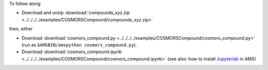 To follow along

* Download and unzip :download:`compounds_xyz.zip <../../../../examples/COSMORSCompound/compounds_xyz.zip>`

then, either

* Download :download:`cosmors_compound.py <../../../../examples/COSMORSCompound/cosmors_compound.py>` (run as ``$AMSBIN/amspython cosmors_compound.py``).
* Download :download:`cosmors_compound.ipynb <../../../../examples/COSMORSCompound/cosmors_compound.ipynb>` (see also: how to install `Jupyterlab <../../../Scripting/Python_Stack/Python_Stack.html#install-and-run-jupyter-lab-jupyter-notebooks>`__ in AMS)
